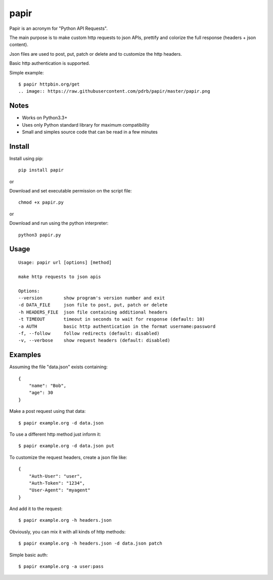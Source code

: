 papir
=====

Papir is an acronym for "Python API Requests".

The main purpose is to make custom http requests to json APIs, prettify and
colorize the full response (headers + json content).

Json files are used to post, put, patch or delete and to customize the http
headers.

Basic http authentication is supported.

Simple example:

::

    $ papir httpbin.org/get
    .. image:: https://raw.githubusercontent.com/pdrb/papir/master/papir.png


Notes
-----

- Works on Python3.3+
- Uses only Python standard library for maximum compatibility
- Small and simples source code that can be read in a few minutes


Install
-------

Install using pip:

::

    pip install papir

or

Download and set executable permission on the script file:

::

    chmod +x papir.py

or

Download and run using the python interpreter:

::

    python3 papir.py


Usage
-----

::

    Usage: papir url [options] [method]

    make http requests to json apis

    Options:
    --version        show program's version number and exit
    -d DATA_FILE     json file to post, put, patch or delete
    -h HEADERS_FILE  json file containing additional headers
    -t TIMEOUT       timeout in seconds to wait for response (default: 10)
    -a AUTH          basic http authentication in the format username:password
    -f, --follow     follow redirects (default: disabled)
    -v, --verbose    show request headers (default: disabled)


Examples
--------

Assuming the file "data.json" exists containing:

::

    {
        "name": "Bob",
        "age": 30
    }

Make a post request using that data:

::

    $ papir example.org -d data.json

To use a different http method just inform it:

::

    $ papir example.org -d data.json put

To customize the request headers, create a json file like:

::

    {
        "Auth-User": "user",
        "Auth-Token": "1234",
        "User-Agent": "myagent"
    }

And add it to the request:

::

    $ papir example.org -h headers.json

Obviously, you can mix it with all kinds of http methods:

::

    $ papir example.org -h headers.json -d data.json patch

Simple basic auth:

::

    $ papir example.org -a user:pass

